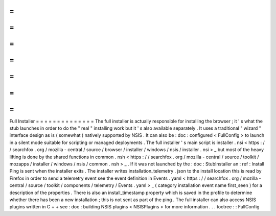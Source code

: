 =
=
=
=
=
=
=
=
=
=
=
=
=
=
Full
Installer
=
=
=
=
=
=
=
=
=
=
=
=
=
=
The
full
installer
is
actually
responsible
for
installing
the
browser
;
it
'
s
what
the
stub
launches
in
order
to
do
the
"
real
"
installing
work
but
it
'
s
also
available
separately
.
It
uses
a
traditional
"
wizard
"
interface
design
as
is
(
somewhat
)
natively
supported
by
NSIS
.
It
can
also
be
:
doc
:
configured
<
FullConfig
>
to
launch
in
a
silent
mode
suitable
for
scripting
or
managed
deployments
.
The
full
installer
'
s
main
script
is
installer
.
nsi
<
https
:
/
/
searchfox
.
org
/
mozilla
-
central
/
source
/
browser
/
installer
/
windows
/
nsis
/
installer
.
nsi
>
_
but
most
of
the
heavy
lifting
is
done
by
the
shared
functions
in
common
.
nsh
<
https
:
/
/
searchfox
.
org
/
mozilla
-
central
/
source
/
toolkit
/
mozapps
/
installer
/
windows
/
nsis
/
common
.
nsh
>
_
.
If
it
was
not
launched
by
the
:
doc
:
StubInstaller
an
:
ref
:
Install
Ping
is
sent
when
the
installer
exits
.
The
installer
writes
installation_telemetry
.
json
to
the
install
location
this
is
read
by
Firefox
in
order
to
send
a
telemetry
event
see
the
event
definition
in
Events
.
yaml
<
https
:
/
/
searchfox
.
org
/
mozilla
-
central
/
source
/
toolkit
/
components
/
telemetry
/
Events
.
yaml
>
_
(
category
installation
event
name
first_seen
)
for
a
description
of
the
properties
.
There
is
also
an
install_timestamp
property
which
is
saved
in
the
profile
to
determine
whether
there
has
been
a
new
installation
;
this
is
not
sent
as
part
of
the
ping
.
The
full
installer
can
also
access
NSIS
plugins
written
in
C
+
+
see
:
doc
:
building
NSIS
plugins
<
NSISPlugins
>
for
more
information
.
.
.
toctree
:
:
FullConfig
